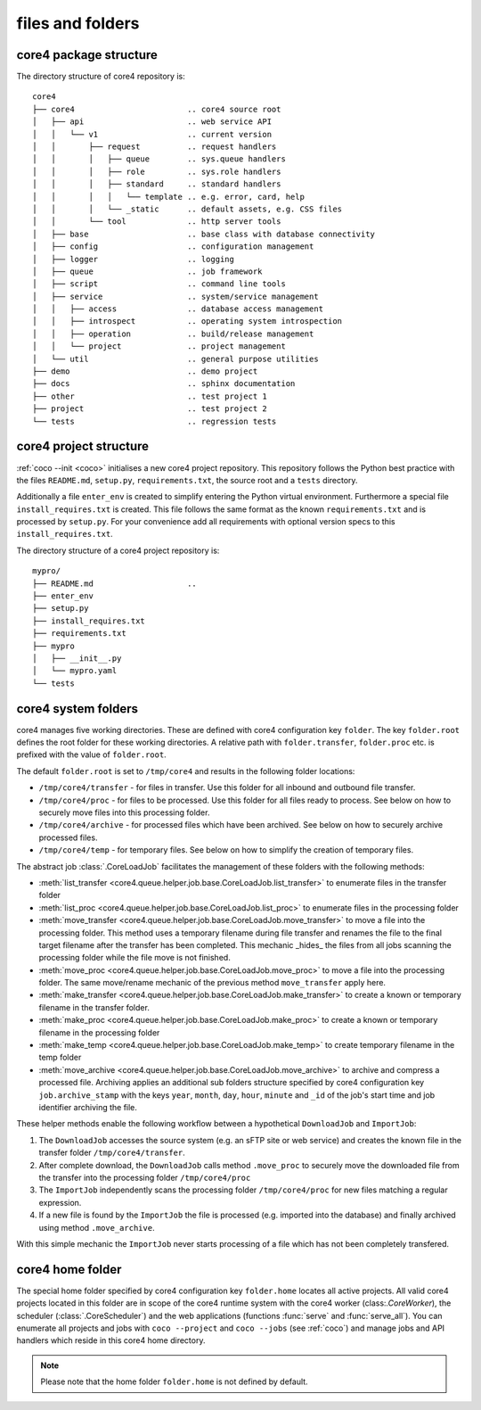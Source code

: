 #################
files and folders
#################


core4 package structure
=======================

The directory structure of core4 repository is::

    core4
    ├── core4                        .. core4 source root
    │   ├── api                      .. web service API
    │   │   └── v1                   .. current version
    │   │       ├── request          .. request handlers
    │   │       │   ├── queue        .. sys.queue handlers
    │   │       │   ├── role         .. sys.role handlers
    │   │       │   ├── standard     .. standard handlers
    │   │       │   │   └── template .. e.g. error, card, help
    │   │       │   └── _static      .. default assets, e.g. CSS files
    │   │       └── tool             .. http server tools
    │   ├── base                     .. base class with database connectivity
    │   ├── config                   .. configuration management
    │   ├── logger                   .. logging
    │   ├── queue                    .. job framework
    │   ├── script                   .. command line tools
    │   ├── service                  .. system/service management
    │   │   ├── access               .. database access management
    │   │   ├── introspect           .. operating system introspection
    │   │   ├── operation            .. build/release management
    │   │   └── project              .. project management
    │   └── util                     .. general purpose utilities
    ├── demo                         .. demo project
    ├── docs                         .. sphinx documentation
    ├── other                        .. test project 1
    ├── project                      .. test project 2
    └── tests                        .. regression tests


core4 project structure
=======================

:ref:`coco --init <coco>` initialises a new core4 project repository. This
repository follows the Python best practice with the files ``README.md``,
``setup.py``, ``requirements.txt``, the source root and a ``tests`` directory.

Additionally a file ``enter_env`` is created to simplify entering the Python
virtual environment. Furthermore a special file ``install_requires.txt`` is
created. This file follows the same format as the known ``requirements.txt``
and is processed by ``setup.py``. For your convenience add all requirements
with optional version specs to this ``install_requires.txt``.

The directory structure of a core4 project repository is::

    mypro/
    ├── README.md                    ..
    ├── enter_env
    ├── setup.py
    ├── install_requires.txt
    ├── requirements.txt
    ├── mypro
    │   ├── __init__.py
    │   └── mypro.yaml
    └── tests


.. _system_folder:

core4 system folders
====================

core4 manages five working directories. These are defined with core4
configuration key ``folder``. The key ``folder.root`` defines the root folder
for these working directories. A relative path with ``folder.transfer``,
``folder.proc`` etc. is prefixed with the value of ``folder.root``.

The default ``folder.root`` is set to ``/tmp/core4`` and results in the
following folder locations:

* ``/tmp/core4/transfer`` - for files in transfer. Use this folder for all
  inbound and outbound file transfer.
* ``/tmp/core4/proc`` - for files to be processed. Use this folder for all
  files ready to process. See below on how to securely move files into this
  processing folder.
* ``/tmp/core4/archive`` - for processed files which have been archived. See
  below on how to securely archive processed files.
* ``/tmp/core4/temp`` - for temporary files. See below on how to simplify
  the creation of temporary files.

The abstract job :class:`.CoreLoadJob` facilitates the management of these
folders with the following methods:

* :meth:`list_transfer <core4.queue.helper.job.base.CoreLoadJob.list_transfer>`
  to enumerate files in the transfer folder
* :meth:`list_proc <core4.queue.helper.job.base.CoreLoadJob.list_proc>` to
  enumerate files in the processing folder
* :meth:`move_transfer <core4.queue.helper.job.base.CoreLoadJob.move_transfer>`
  to move a file into the processing folder. This method uses a temporary
  filename during file transfer and renames the file to the final target
  filename after the transfer has been completed. This mechanic _hides_ the
  files from all jobs scanning the processing folder while the file move is not
  finished.
* :meth:`move_proc <core4.queue.helper.job.base.CoreLoadJob.move_proc>` to move
  a file into the processing folder. The same move/rename mechanic of the
  previous method ``move_transfer`` apply here.
* :meth:`make_transfer <core4.queue.helper.job.base.CoreLoadJob.make_transfer>`
  to create a known or temporary filename in the transfer folder.
* :meth:`make_proc <core4.queue.helper.job.base.CoreLoadJob.make_proc>` to
  create a known or temporary filename in the processing folder
* :meth:`make_temp <core4.queue.helper.job.base.CoreLoadJob.make_temp>` to
  create temporary filename in the temp folder
* :meth:`move_archive <core4.queue.helper.job.base.CoreLoadJob.move_archive>`
  to archive and compress a processed file. Archiving applies an additional
  sub folders structure specified by core4 configuration key
  ``job.archive_stamp`` with the keys ``year``, ``month``, ``day``, ``hour``,
  ``minute``  and ``_id`` of the job's start time and job identifier archiving
  the file.

These helper methods enable the following workflow between a hypothetical
``DownloadJob`` and ``ImportJob``:

#. The ``DownloadJob`` accesses the source system (e.g. an sFTP site or web
   service) and creates the known file in the transfer folder
   ``/tmp/core4/transfer``.
#. After complete download, the ``DownloadJob`` calls method ``.move_proc``
   to securely move the downloaded file from the transfer into the processing
   folder ``/tmp/core4/proc``
#. The ``ImportJob`` independently scans the processing folder
   ``/tmp/core4/proc`` for new files matching a regular expression.
#. If a new file is found by the ``ImportJob`` the file is processed (e.g.
   imported into the database) and finally archived using method
   ``.move_archive``.

With this simple mechanic the ``ImportJob`` never starts processing of a file
which has not been completely transfered.


core4 home folder
=================

The special home folder specified by core4 configuration key ``folder.home``
locates all active projects. All valid core4 projects located in this folder
are in scope of the core4 runtime system with the core4 worker
(class:`.CoreWorker`), the scheduler (:class:`.CoreScheduler`) and the
web applications (functions :func:`serve` and :func:`serve_all`). You can
enumerate all projects and jobs with ``coco --project`` and ``coco --jobs``
(see :ref:`coco`) and manage jobs and API handlers which reside in this
core4 home directory.

.. note:: Please note that the home folder ``folder.home`` is not defined by
          default.

